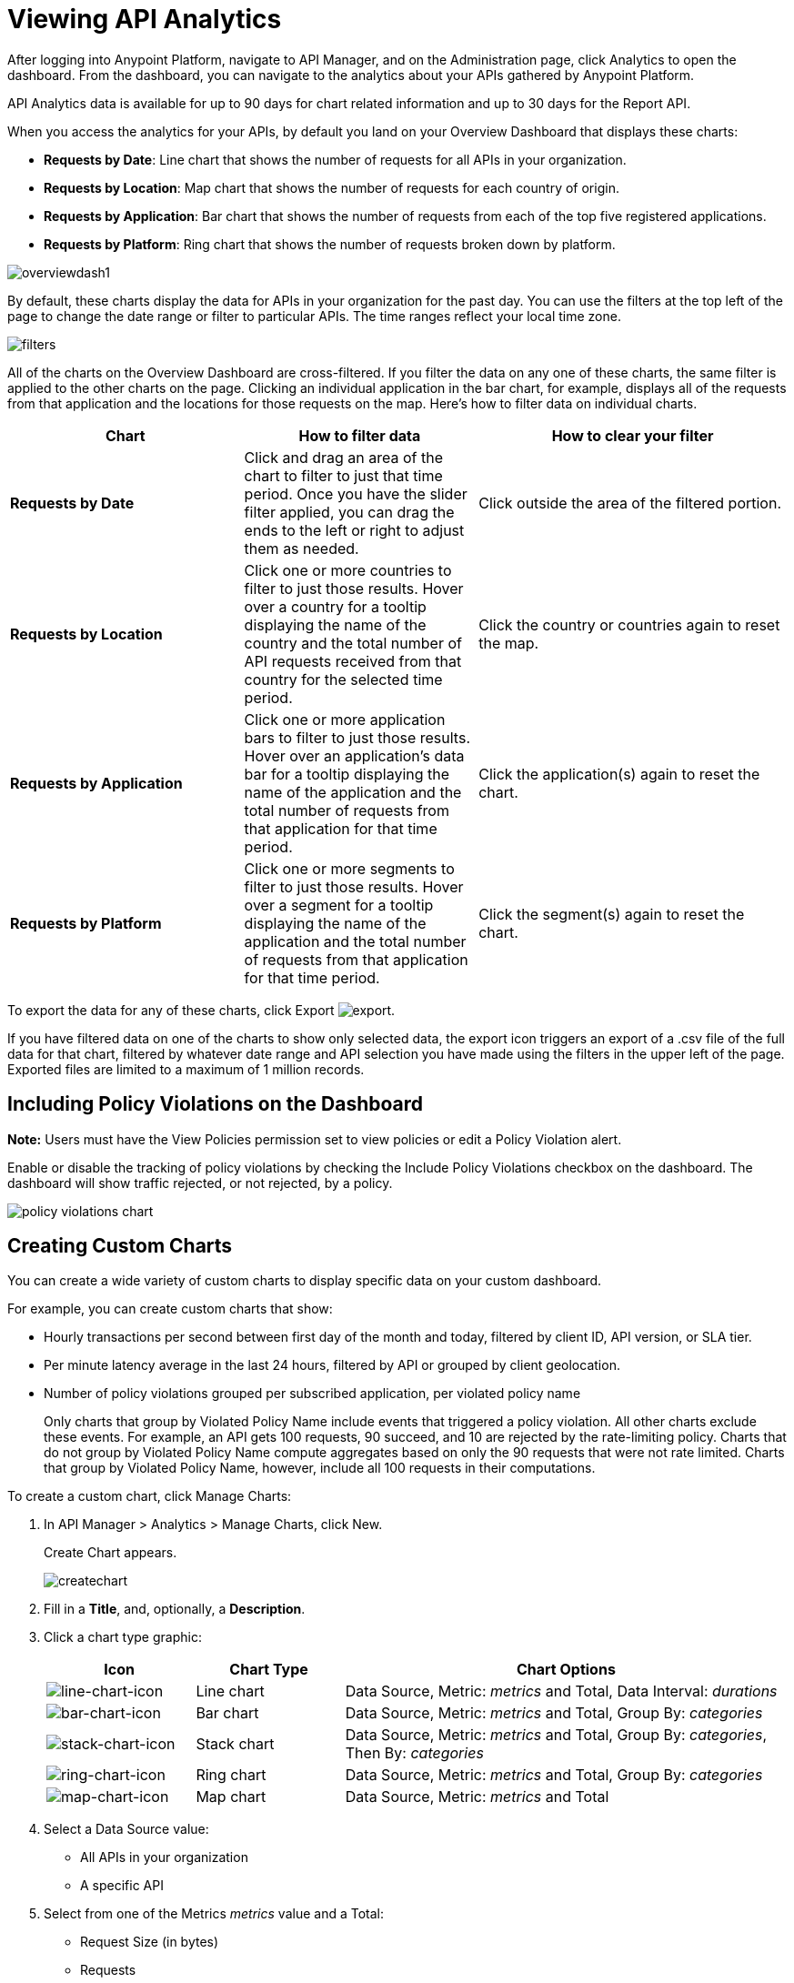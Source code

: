 = Viewing API Analytics
:keywords: analytics, dashboard

After logging into Anypoint Platform, navigate to API Manager, and on the Administration page, click Analytics to open the dashboard.  From the dashboard, you can navigate to the analytics about your APIs gathered by Anypoint Platform.

// What permissions do you need?

API Analytics data is available for up to 90 days for chart related information and up to 30 days for the Report API.

When you access the analytics for your APIs, by default you land on your Overview Dashboard that displays these charts:

* *Requests by Date*: Line chart that shows the number of requests for all APIs in your organization.
* *Requests by Location*: Map chart that shows the number of requests for each country of origin.
* *Requests by Application*: Bar chart that shows the number of requests from each of the top five registered applications. 
* *Requests by Platform*: Ring chart that shows the number of requests broken down by platform.

image:overviewdash1.png[overviewdash1]

By default, these charts display the data for APIs in your organization for the past day. You can use the filters at the top left of the page to change the date range or filter to particular APIs. The time ranges reflect your local time zone.

image:filters.png[filters]

All of the charts on the Overview Dashboard are cross-filtered. If you filter the data on any one of these charts, the same filter is applied to the other charts on the page. Clicking an individual application in the bar chart, for example, displays all of the requests from that application and the locations for those requests on the map. Here's how to filter data on individual charts.

[%header,cols="30a,30a,40a"]
|===
|Chart |How to filter data |How to clear your filter
|*Requests by Date* |Click and drag an area of the chart to filter to just that time period. Once you have the slider filter applied, you can drag the ends to the left or right to adjust them as needed. |Click outside the area of the filtered portion.
|*Requests by Location* |Click one or more countries to filter to just those results. Hover over a country for a tooltip displaying the name of the country and the total number of API requests received from that country for the selected time period. |Click the country or countries again to reset the map.
|*Requests by Application* |Click one or more application bars to filter to just those results. Hover over an application's data bar for a tooltip displaying the name of the application and the total number of requests from that application for that time period. |Click the application(s) again to reset the chart.
|*Requests by Platform* |Click one or more segments to filter to just those results. Hover over a segment for a tooltip displaying the name of the application and the total number of requests from that application for that time period. |Click the segment(s) again to reset the chart.
|===

To export the data for any of these charts, click Export image:export.png[export].

If you have filtered data on one of the charts to show only selected data, the export icon triggers an export of a .csv file of the full data for that chart, filtered by whatever date range and API selection you have made using the filters in the upper left of the page. Exported files are limited to a maximum of 1 million records.

== Including Policy Violations on the Dashboard

*Note:* Users must have the View Policies permission set to view policies or edit a Policy Violation alert.

Enable or disable the tracking of policy violations by checking the Include Policy Violations checkbox on the dashboard. The dashboard will show traffic rejected, or not rejected, by a policy. 

image::policy-violations-chart.png[]

== Creating Custom Charts

// What permissions do you have to have to see another user's chart?

You can create a wide variety of custom charts to display specific data on your custom dashboard.

For example, you can create custom charts that show:

* Hourly transactions per second between first day of the month and today, filtered by client ID, API version, or SLA tier.
* Per minute latency average in the last 24 hours, filtered by API or grouped by client geolocation.

* Number of policy violations grouped per subscribed application, per violated policy name
+
Only charts that group by Violated Policy Name include events that triggered a policy violation. All other charts exclude these events. For example, an API gets 100 requests, 90 succeed, and 10 are rejected by the rate-limiting policy. Charts that do not group by Violated Policy Name compute aggregates based on only the 90 requests that were not rate limited. Charts that group by Violated Policy Name, however, include all 100 requests in their computations.

To create a custom chart, click Manage Charts:

. In API Manager > Analytics > Manage Charts, click New. 
+
Create Chart appears.
+
image:createchart.png[createchart]
+
. Fill in a *Title*, and, optionally, a *Description*.
. Click a chart type graphic:
+
[%header,cols="20a,20a,60a"]
|===
|Icon |Chart Type |Chart Options
|image:line-chart-icon.png[line-chart-icon] |Line chart
|Data Source, Metric: _metrics_ and Total, Data Interval: _durations_
|image:bar-chart-icon.png[bar-chart-icon] |Bar chart
|Data Source, Metric: _metrics_ and Total, Group By: _categories_
|image:stack-chart-icon.png[stack-chart-icon] |Stack chart
|Data Source, Metric: _metrics_ and Total, Group By: _categories_, Then By: _categories_
|image:ring-chart-icon.png[ring-chart-icon] |Ring chart
|Data Source, Metric: _metrics_ and Total, Group By: _categories_
|image:map-chart-icon.png[map-chart-icon] |Map chart
|Data Source, Metric: _metrics_ and Total
|===
+
. Select a Data Source value:
+
** All APIs in your organization
** A specific API
+
. Select from one of the Metrics _metrics_ value and a Total:
+
** Request Size (in bytes)
** Requests
** Response Size (in bytes)
** Response Time (in milliseconds)
+
. For a Line Chart, select a Data Interval _durations_ value:
+
** Minutes
** Hours
** Days
+
. For a Bar Chart or Stack Chart, select a category for Group By, and if your chart supports it, a category for Then By:
+
** API Name
** API Version
** Application
** Browser
** City
** Client IP
** Continent
** Country
** Hardware Platform
** OS Family
** OS Major Version
** OS Minor Version
** OS Version
** Postal Code
** Resource Path
** Status Code
** Timezone
** User Agent Type
** User Agent Version
** Verb
** Violated Policy Name
+
For Stack chart, you can group your data in two different dimensions. The first defines the distinct columns, the second defines the stacks within these columns. The same options are available on the second grouping dimension as on the first.
+
. Save the chart.
+
The custom chart appears. 

=== Example Custom Chart: Policy Violations Per Application

. In API Manager > Analytics > Manage Charts, click New.
. In Title, type *Policy Violations Per Application*.
. In Description, type *Number of violations per subscribed application*
. Select a stack chart.
+
. In Data Source and Metric, accept the default values.
. Select two levels of grouping for the stack chart:
+
* Select Application to display each application in a different column.
* Select Violated Policy Name as the stack within each column.
+
image:create-chart-2.png[create-chart-2]
+
. Save the chart.
+
The chart appears:
+
image:analytics-violated-policies-2.png[analytics-violated-policies-2]

== Creating a Custom Dashboard

After you create custom charts, you can display them side by side on a custom dashboard that is unique to you. 

To access your custom dashboard, click the Custom Dashboard. The first time you open your custom dashboard, it is blank. 

. In API Manager > Analytics > Custom Dashboard, click Edit Dashboard.
. Assuming you created custom charts, drag and drop charts from the drawer on the left of the screen onto your dashboard, rearranging them as needed into the order that you want.
+
. After you add a chart to your dashboard, you have the option to open it for editing or click the X to remove it from your dashboard.
. When you are satisfied with your custom dashboard, save it. 
+
The custom dashboard appears.

image:custom-dashboard.png[custom-dashboard]

Use the date range picker to adjust the time period for all the charts on your dashboard.

== Exporting Analytics Data

You can export your analytics data from the charts displayed on your Overview Dashboard or your Custom Dashboard. On either dashboard, click Export image:export.png[] to download a CSV file with the data for that chart.


The data you download reflects filtering options you selected. However, if you are exporting chart data from the Overview Dashboard and you have selected one or more subsections of a chart, the exported files do not include filtering options. Exported files contain the full data for that chart.

== See Also

* link:/api-manager/v/2.x/analytics-event-api[Analytics Event API]

